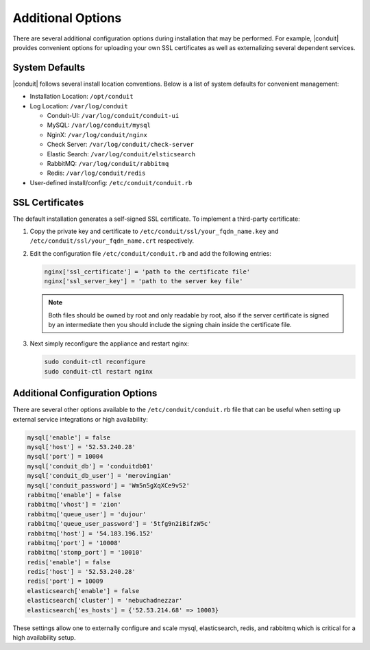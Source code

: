 Additional Options
------------------

There are several additional configuration options during installation that may be performed. For example, |conduit| provides convenient options for uploading your own SSL certificates as well as externalizing several dependent services.

System Defaults
^^^^^^^^^^^^^^^

|conduit| follows several install location conventions. Below is a list of system defaults for convenient management:

* Installation Location: ``/opt/conduit``
* Log Location: ``/var/log/conduit``

  * Conduit-UI: ``/var/log/conduit/conduit-ui``
  * MySQL: ``/var/log/conduit/mysql``
  * NginX: ``/var/log/conduit/nginx``
  * Check Server: ``/var/log/conduit/check-server``
  * Elastic Search: ``/var/log/conduit/elsticsearch``
  * RabbitMQ: ``/var/log/conduit/rabbitmq``
  * Redis: ``/var/log/conduit/redis``

*  User-defined install/config: ``/etc/conduit/conduit.rb``

SSL Certificates
^^^^^^^^^^^^^^^^

The default installation generates a self-signed SSL certificate. To implement a third-party certificate:

#. Copy the private key and certificate to ``/etc/conduit/ssl/your_fqdn_name.key`` and ``/etc/conduit/ssl/your_fqdn_name.crt`` respectively.

#. Edit the configuration file ``/etc/conduit/conduit.rb`` and add the following entries:

   .. code-block:: bash

    nginx['ssl_certificate'] = 'path to the certificate file'
    nginx['ssl_server_key'] = 'path to the server key file'

   .. NOTE:: Both files should be owned by root and only readable by root, also if the server certificate is signed by an intermediate then you should include the signing chain inside the certificate file.

#. Next simply reconfigure the appliance and restart nginx:

   .. code-block:: bash

    sudo conduit-ctl reconfigure
    sudo conduit-ctl restart nginx

Additional Configuration Options
^^^^^^^^^^^^^^^^^^^^^^^^^^^^^^^^

There are several other options available to the ``/etc/conduit/conduit.rb`` file that can be useful when setting up external service integrations or high availability:

.. code-block:: bash

  mysql['enable'] = false
  mysql['host'] = '52.53.240.28'
  mysql['port'] = 10004
  mysql['conduit_db'] = 'conduitdb01'
  mysql['conduit_db_user'] = 'merovingian'
  mysql['conduit_password'] = 'Wm5n5gXqXCe9v52'
  rabbitmq['enable'] = false
  rabbitmq['vhost'] = 'zion'
  rabbitmq['queue_user'] = 'dujour'
  rabbitmq['queue_user_password'] = '5tfg9n2iBifzW5c'
  rabbitmq['host'] = '54.183.196.152'
  rabbitmq['port'] = '10008'
  rabbitmq['stomp_port'] = '10010'
  redis['enable'] = false
  redis['host'] = '52.53.240.28'
  redis['port'] = 10009
  elasticsearch['enable'] = false
  elasticsearch['cluster'] = 'nebuchadnezzar'
  elasticsearch['es_hosts'] = {'52.53.214.68' => 10003}

These settings allow one to externally configure and scale mysql, elasticsearch, redis, and rabbitmq which is critical for a high availability setup.
